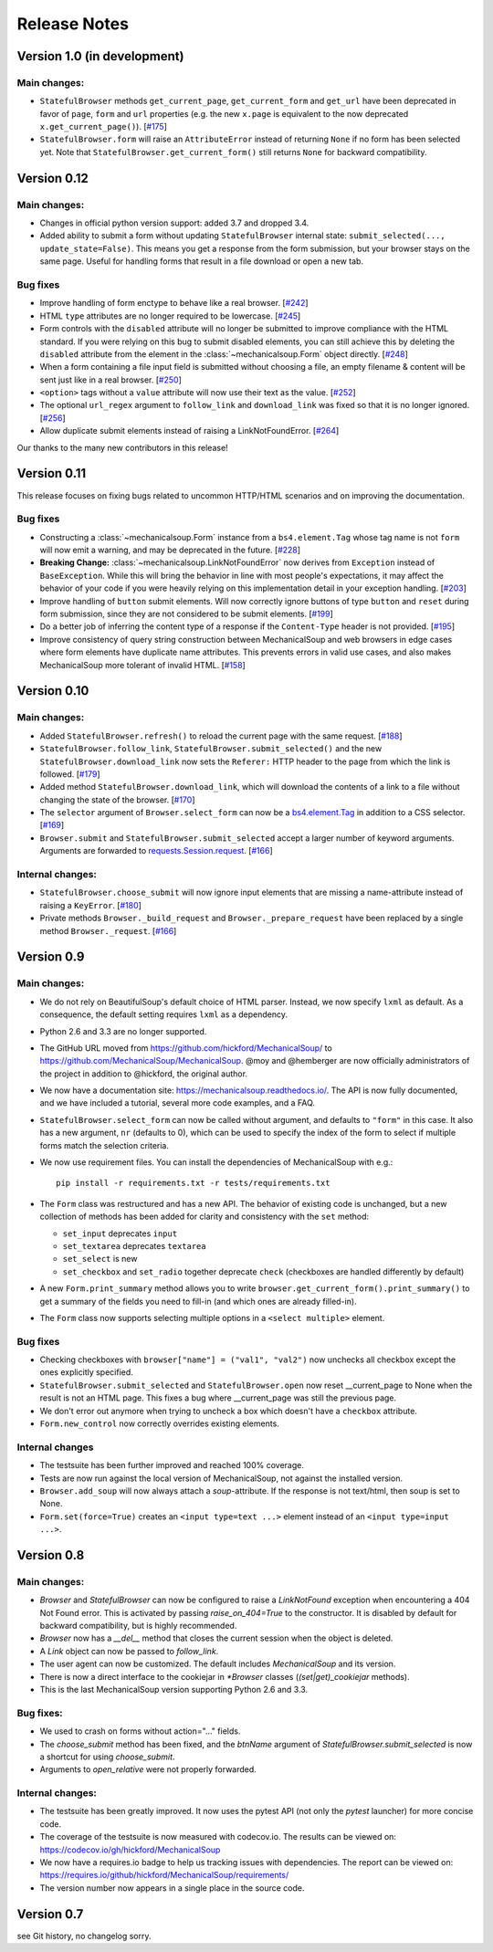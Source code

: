 =============
Release Notes
=============

Version 1.0 (in development)
============================

Main changes:
-------------

* ``StatefulBrowser`` methods ``get_current_page``,
  ``get_current_form`` and ``get_url`` have been deprecated in favor
  of ``page``, ``form`` and ``url`` properties (e.g. the new
  ``x.page`` is equivalent to the now deprecated
  ``x.get_current_page()``).
  [`#175 <https://github.com/MechanicalSoup/MechanicalSoup/issues/175>`__]

* ``StatefulBrowser.form`` will raise an ``AttributeError`` instead of
  returning ``None`` if no form has been selected yet. Note that
  ``StatefulBrowser.get_current_form()`` still returns ``None`` for
  backward compatibility.

Version 0.12
============

Main changes:
-------------

* Changes in official python version support: added 3.7 and dropped 3.4.

* Added ability to submit a form without updating ``StatefulBrowser`` internal
  state: ``submit_selected(..., update_state=False)``. This means you get a
  response from the form submission, but your browser stays on the same page.
  Useful for handling forms that result in a file download or open a new tab.

Bug fixes
---------

* Improve handling of form enctype to behave like a real browser.
  [`#242 <https://github.com/MechanicalSoup/MechanicalSoup/issues/242>`__]

* HTML ``type`` attributes are no longer required to be lowercase.
  [`#245 <https://github.com/MechanicalSoup/MechanicalSoup/issues/245>`__]

* Form controls with the ``disabled`` attribute will no longer be submitted
  to improve compliance with the HTML standard. If you were relying on this
  bug to submit disabled elements, you can still achieve this by deleting the
  ``disabled`` attribute from the element in the :class:`~mechanicalsoup.Form`
  object directly.
  [`#248 <https://github.com/MechanicalSoup/MechanicalSoup/issues/248>`__]

* When a form containing a file input field is submitted without choosing a
  file, an empty filename & content will be sent just like in a real browser.
  [`#250 <https://github.com/MechanicalSoup/MechanicalSoup/issues/250>`__]

* ``<option>`` tags without a ``value`` attribute will now use their text as
  the value.
  [`#252 <https://github.com/MechanicalSoup/MechanicalSoup/pull/252>`__]

* The optional ``url_regex`` argument to ``follow_link`` and ``download_link``
  was fixed so that it is no longer ignored.
  [`#256 <https://github.com/MechanicalSoup/MechanicalSoup/pull/256>`__]

* Allow duplicate submit elements instead of raising a LinkNotFoundError.
  [`#264 <https://github.com/MechanicalSoup/MechanicalSoup/issues/264>`__]

Our thanks to the many new contributors in this release!

Version 0.11
============

This release focuses on fixing bugs related to uncommon HTTP/HTML
scenarios and on improving the documentation.

Bug fixes
---------

* Constructing a :class:`~mechanicalsoup.Form` instance from a
  ``bs4.element.Tag`` whose tag name is not ``form`` will now emit a warning,
  and may be deprecated in the future.
  [`#228 <https://github.com/MechanicalSoup/MechanicalSoup/pull/228>`__]

* **Breaking Change:** :class:`~mechanicalsoup.LinkNotFoundError` now derives
  from ``Exception`` instead of ``BaseException``. While this will bring the
  behavior in line with most people's expectations, it may affect the behavior
  of your code if you were heavily relying on this implementation detail in
  your exception handling.
  [`#203 <https://github.com/MechanicalSoup/MechanicalSoup/issues/203>`__]

* Improve handling of ``button`` submit elements. Will now correctly ignore
  buttons of type ``button`` and ``reset`` during form submission, since they
  are not considered to be submit elements.
  [`#199 <https://github.com/MechanicalSoup/MechanicalSoup/pull/199>`__]

* Do a better job of inferring the content type of a response if the
  ``Content-Type`` header is not provided.
  [`#195 <https://github.com/MechanicalSoup/MechanicalSoup/pull/195>`__]

* Improve consistency of query string construction between MechanicalSoup
  and web browsers in edge cases where form elements have duplicate name
  attributes. This prevents errors in valid use cases, and also makes
  MechanicalSoup more tolerant of invalid HTML.
  [`#158 <https://github.com/MechanicalSoup/MechanicalSoup/issues/158>`__]

Version 0.10
============

Main changes:
-------------
* Added ``StatefulBrowser.refresh()`` to reload the current page with the same request.
  [`#188 <https://github.com/MechanicalSoup/MechanicalSoup/issues/188>`__]

* ``StatefulBrowser.follow_link``,
  ``StatefulBrowser.submit_selected()`` and the new
  ``StatefulBrowser.download_link`` now sets the ``Referer:`` HTTP
  header to the page from which the link is followed.
  [`#179 <https://github.com/MechanicalSoup/MechanicalSoup/issues/179>`__]

* Added method ``StatefulBrowser.download_link``, which will download the
  contents of a link to a file without changing the state of the browser.
  [`#170 <https://github.com/MechanicalSoup/MechanicalSoup/issues/170>`__]

* The ``selector`` argument of ``Browser.select_form`` can now be a
  `bs4.element.Tag <https://www.crummy.com/software/BeautifulSoup/bs4/doc/#tag>`__
  in addition to a CSS selector.
  [`#169 <https://github.com/MechanicalSoup/MechanicalSoup/issues/169>`__]

* ``Browser.submit`` and ``StatefulBrowser.submit_selected`` accept a larger
  number of keyword arguments. Arguments are forwarded to
  `requests.Session.request <http://docs.python-requests.org/en/master/api/#requests.Session.request>`__.
  [`#166 <https://github.com/MechanicalSoup/MechanicalSoup/pull/166>`__]

Internal changes:
-----------------

* ``StatefulBrowser.choose_submit`` will now ignore input elements that are
  missing a name-attribute instead of raising a ``KeyError``.
  [`#180 <https://github.com/MechanicalSoup/MechanicalSoup/issues/180>`__]

* Private methods ``Browser._build_request`` and ``Browser._prepare_request``
  have been replaced by a single method ``Browser._request``.
  [`#166 <https://github.com/MechanicalSoup/MechanicalSoup/pull/166>`__]

Version 0.9
===========

Main changes:
-------------

* We do not rely on BeautifulSoup's default choice of HTML parser.
  Instead, we now specify ``lxml`` as default. As a consequence, the
  default setting requires ``lxml`` as a dependency.

* Python 2.6 and 3.3 are no longer supported.

* The GitHub URL moved from
  https://github.com/hickford/MechanicalSoup/ to
  https://github.com/MechanicalSoup/MechanicalSoup. @moy and
  @hemberger are now officially administrators of the project in
  addition to @hickford, the original author.

* We now have a documentation site: https://mechanicalsoup.readthedocs.io/.
  The API is now fully documented, and we have included a tutorial,
  several more code examples, and a FAQ.

* ``StatefulBrowser.select_form`` can now be called without argument,
  and defaults to ``"form"`` in this case. It also has a new argument,
  ``nr`` (defaults to 0), which can be used to specify the index of
  the form to select if multiple forms match the selection criteria.

* We now use requirement files. You can install the dependencies of
  MechanicalSoup with e.g.::

    pip install -r requirements.txt -r tests/requirements.txt

* The ``Form`` class was restructured and has a new API. The behavior of
  existing code is unchanged, but a new collection of methods has been
  added for clarity and consistency with the ``set`` method:

  - ``set_input`` deprecates ``input``
  - ``set_textarea`` deprecates ``textarea``
  - ``set_select`` is new
  - ``set_checkbox`` and ``set_radio`` together deprecate ``check``
    (checkboxes are handled differently by default)

* A new ``Form.print_summary`` method allows you to write
  ``browser.get_current_form().print_summary()`` to get a summary of the
  fields you need to fill-in (and which ones are already filled-in).

* The ``Form`` class now supports selecting multiple options in
  a ``<select multiple>`` element.

Bug fixes
---------

* Checking checkboxes with ``browser["name"] = ("val1", "val2")`` now
  unchecks all checkbox except the ones explicitly specified.

* ``StatefulBrowser.submit_selected`` and ``StatefulBrowser.open`` now
  reset __current_page to None when the result is not an HTML page.
  This fixes a bug where __current_page was still the previous page.

* We don't error out anymore when trying to uncheck a box which
  doesn't have a ``checkbox`` attribute.

* ``Form.new_control`` now correctly overrides existing elements.

Internal changes
----------------

* The testsuite has been further improved and reached 100% coverage.

* Tests are now run against the local version of MechanicalSoup, not
  against the installed version.

* ``Browser.add_soup`` will now always attach a *soup*-attribute.
  If the response is not text/html, then soup is set to None.

* ``Form.set(force=True)`` creates an ``<input type=text ...>``
  element instead of an ``<input type=input ...>``.

Version 0.8
===========

Main changes:
-------------

* `Browser` and `StatefulBrowser` can now be configured to raise a
  `LinkNotFound` exception when encountering a 404 Not Found error.
  This is activated by passing `raise_on_404=True` to the constructor.
  It is disabled by default for backward compatibility, but is highly
  recommended.

* `Browser` now has a `__del__` method that closes the current session
  when the object is deleted.

* A `Link` object can now be passed to `follow_link`.

* The user agent can now be customized. The default includes
  `MechanicalSoup` and its version.

* There is now a direct interface to the cookiejar in `*Browser`
  classes (`(set|get)_cookiejar` methods).

* This is the last MechanicalSoup version supporting Python 2.6 and
  3.3.

Bug fixes:
----------

* We used to crash on forms without action="..." fields.

* The `choose_submit` method has been fixed, and the `btnName`
  argument of `StatefulBrowser.submit_selected` is now a shortcut for
  using `choose_submit`.

* Arguments to `open_relative` were not properly forwarded.

Internal changes:
-----------------

* The testsuite has been greatly improved. It now uses the pytest API
  (not only the `pytest` launcher) for more concise code.

* The coverage of the testsuite is now measured with codecov.io. The
  results can be viewed on:
  https://codecov.io/gh/hickford/MechanicalSoup

* We now have a requires.io badge to help us tracking issues with
  dependencies. The report can be viewed on:
  https://requires.io/github/hickford/MechanicalSoup/requirements/

* The version number now appears in a single place in the source code.

Version 0.7
===========

see Git history, no changelog sorry.

